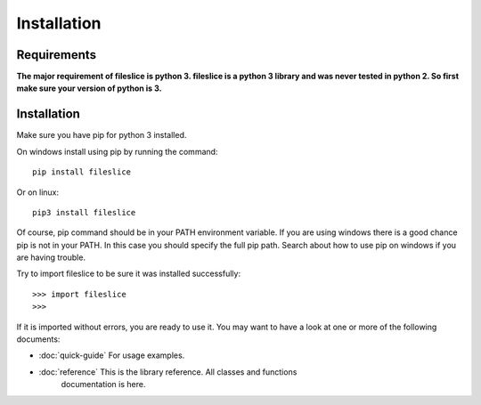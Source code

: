 ============
Installation
============

------------
Requirements
------------

**The major requirement of fileslice is python 3. fileslice is a python 3
library and was never tested in python 2. So first make sure your version of
python is 3.**

------------
Installation
------------

Make sure you have pip for python 3 installed.

On windows install using pip by running the
command::
    
    pip install fileslice

Or on linux::
    
    pip3 install fileslice

Of course, pip command should be in your PATH environment variable. If you are
using windows there is a good chance pip is not in your PATH. In this case you
should specify the full pip path. Search about how to use pip on windows if you
are having trouble.

Try to import fileslice to be sure it was installed successfully::

    >>> import fileslice
    >>>

If it is imported without errors, you are ready to use it. You may want to have
a look at one or more of the following documents:
    
* :doc:`quick-guide` For usage examples.
* :doc:`reference` This is the library reference. All classes and functions
    documentation is here.

